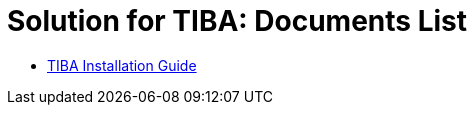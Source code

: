 = Solution for TIBA: Documents List

* xref:SLN-TIBA:SLN-TIBA-Installation-Guide.adoc[TIBA Installation Guide]

//More documents can be found at https://drive.google.com/drive/folders/1xpNUFcWqPWCIj80rih1IFdBT98AWgcyw?usp=share_link[GDriveLink, window=_blank]

